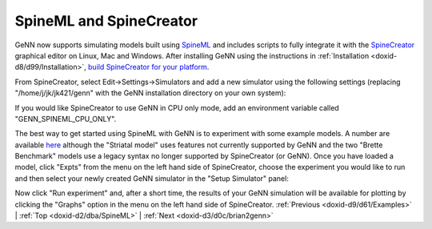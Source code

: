 .. index:: pair: page; SpineML and SpineCreator
.. _doxid-d2/dba/SpineML:

SpineML and SpineCreator
========================

GeNN now supports simulating models built using `SpineML <http://spineml.github.io/>`__ and includes scripts to fully integrate it with the `SpineCreator <http://spineml.github.io/spinecreator/>`__ graphical editor on Linux, Mac and Windows. After installing GeNN using the instructions in :ref:`Installation <doxid-d8/d99/Installation>`, `build SpineCreator for your platform <http://spineml.github.io/spinecreator/>`__.

From SpineCreator, select Edit->Settings->Simulators and add a new simulator using the following settings (replacing "/home/j/jk/jk421/genn" with the GeNN installation directory on your own system):

.. image:: spinecreator_screenshot.png



.. image:: spinecreator_screenshot.png
	:alt: width=10cm

If you would like SpineCreator to use GeNN in CPU only mode, add an environment variable called "GENN_SPINEML_CPU_ONLY".

The best way to get started using SpineML with GeNN is to experiment with some example models. A number are available `here <https://github.com/SpineML/spineml>`__ although the "Striatal model" uses features not currently supported by GeNN and the two "Brette Benchmark" models use a legacy syntax no longer supported by SpineCreator (or GeNN). Once you have loaded a model, click "Expts" from the menu on the left hand side of SpineCreator, choose the experiment you would like to run and then select your newly created GeNN simulator in the "Setup Simulator" panel:

.. image:: spinecreator_experiment_screenshot.png



.. image:: spinecreator_experiment_screenshot.png
	:alt: width=5cm

Now click "Run experiment" and, after a short time, the results of your GeNN simulation will be available for plotting by clicking the "Graphs" option in the menu on the left hand side of SpineCreator. :ref:`Previous <doxid-d9/d61/Examples>` \| :ref:`Top <doxid-d2/dba/SpineML>` \| :ref:`Next <doxid-d3/d0c/brian2genn>`


